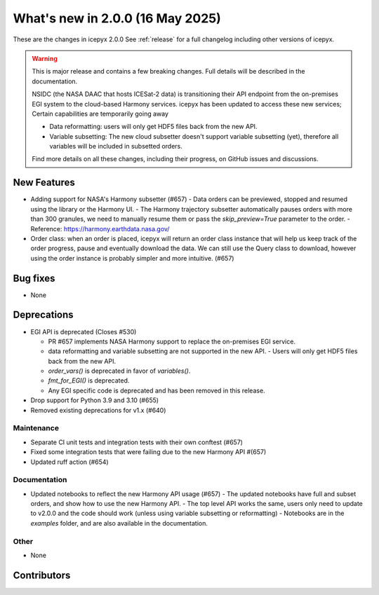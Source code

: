What's new in 2.0.0 (16 May 2025)
---------------------------------

These are the changes in icepyx 2.0.0 See :ref:`release` for a full changelog
including other versions of icepyx.

.. warning::
    This is major release and contains a few breaking changes. Full details will be
    described in the documentation.

    NSIDC (the NASA DAAC that hosts ICESat-2 data) is transitioning their
    API endpoint from the on-premises EGI system to the cloud-based Harmony services.
    icepyx has been updated to access these new services; Certain capabilities are temporarily going away

    * Data reformatting: users will only get HDF5 files back from the new API.
    * Variable subsetting: The new cloud subsetter doesn't support variable subsetting (yet), therefore all variables will be included
      in subsetted orders.

    Find more details on all these changes, including their progress, on GitHub issues and discussions.


New Features
~~~~~~~~~~~~

- Adding support for NASA's Harmony subsetter (#657)
  - Data orders can be previewed, stopped and resumed using the library or the Harmony UI.
  - The Harmony trajectory subsetter automatically pauses orders with more than 300 granules, we need to manually resume them or pass the `skip_preview=True` parameter to the order.
  - Reference: https://harmony.earthdata.nasa.gov/

- Order class: when an order is placed, icepyx will return an order class instance that will help us keep track of the order progress, pause and eventually download the data.
  We can still use the Query class to download, however using the order instance is probably simpler and more intuitive. (#657)

Bug fixes
~~~~~~~~~

- None


Deprecations
~~~~~~~~~~~~

- EGI API is deprecated (Closes #530)

  - PR #657 implements NASA Harmony support to replace the on-premises EGI service.
  - data reformatting and variable subsetting are not supported in the new API.
    - Users will only get HDF5 files back from the new API.
  - `order_vars()` is deprecated in favor of `variables()`.
  - `fmt_for_EGI()` is deprecated.
  - Any EGI specific code is deprecated and has been removed in this release.

- Drop support for Python 3.9 and 3.10 (#655)
- Removed existing deprecations for v1.x (#640)


Maintenance
^^^^^^^^^^^

- Separate CI unit tests and integration tests with their own conftest (#657)
- Fixed some integration tests that were failing due to the new Harmony API #(657)
- Updated ruff action (#654)


Documentation
^^^^^^^^^^^^^

- Updated notebooks to reflect the new Harmony API usage (#657)
  - The updated notebooks have full and subset orders, and show how to use the new Harmony API.
  - The top level API works the same, users only need to update to v2.0.0 and the code should work (unless using variable subsetting or reformatting)
  - Notebooks are in the `examples` folder, and are also available in the documentation.

Other
^^^^^

- None


Contributors
~~~~~~~~~~~~

.. contributors:: v1.3.0..v2.0.0|HEAD
